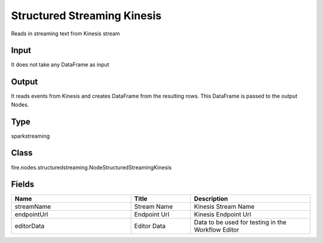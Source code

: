 Structured Streaming Kinesis
=========== 

Reads in streaming text from Kinesis stream

Input
--------------
It does not take any DataFrame as input

Output
--------------
It reads events from Kinesis and creates DataFrame from the resulting rows. This DataFrame is passed to the output Nodes.

Type
--------- 

sparkstreaming

Class
--------- 

fire.nodes.structuredstreaming.NodeStructuredStreamingKinesis

Fields
--------- 

.. list-table::
      :widths: 10 5 10
      :header-rows: 1

      * - Name
        - Title
        - Description
      * - streamName
        - Stream Name
        - Kinesis Stream Name
      * - endpointUrl
        - Endpoint Url
        - Kinesis Endpoint Url
      * - editorData
        - Editor Data
        - Data to be used for testing in the Workflow Editor





